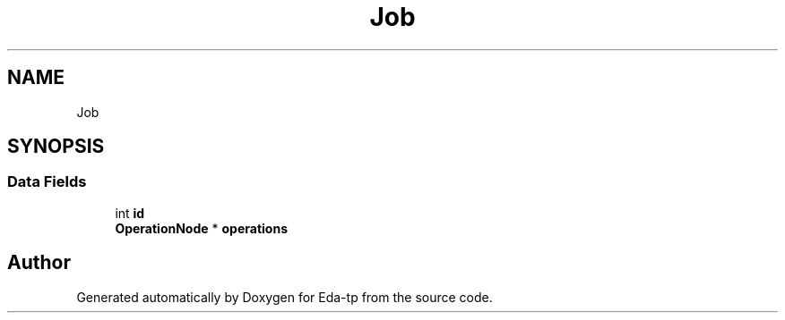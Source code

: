 .TH "Job" 3 "Mon Mar 28 2022" "Eda-tp" \" -*- nroff -*-
.ad l
.nh
.SH NAME
Job
.SH SYNOPSIS
.br
.PP
.SS "Data Fields"

.in +1c
.ti -1c
.RI "int \fBid\fP"
.br
.ti -1c
.RI "\fBOperationNode\fP * \fBoperations\fP"
.br
.in -1c

.SH "Author"
.PP 
Generated automatically by Doxygen for Eda-tp from the source code\&.
